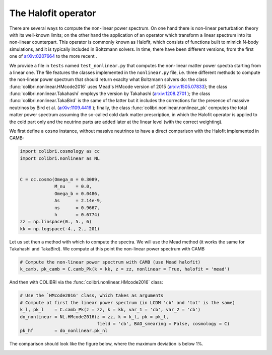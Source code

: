 .. _nonlinear_test:

The Halofit operator
======================================

There are several ways to compute the non-linear power spectrum.
On one hand there is non-linear perturbation theory with its well-known limits; on the other hand the application of an operator which transform a linear spectrum into its non-linear counterpart.
This operator is commonly known as Halofit, which consists of functions built to mimick N-body simulations, and it is typically included in Boltzmann solvers.
In time, there have been different versions, from the first one of `arXiv:0207664 <https://arxiv.org/abs/astro-ph/0207664>`_ to the more recent  .

We provide a file in ``tests`` named ``test_nonlinear.py`` that computes the non-linear matter power spectra starting from a linear one.
The file features the classes implemented in the ``nonlinear.py`` file, i.e. three different methods to compute the non-linear power spectrum that should return exaclty what Boltzmann solvers do: the class :func:`colibri.nonlinear.HMcode2016` uses Mead's HMcode version of 2015 (`arxiv:1505.07833 <https://arxiv.org/abs/1505.07833>`_); the class :func:`colibri.nonlinear.Takahashi` employs the version by Takahashi (`arxiv:1208.2701 <https://arxiv.org/abs/1208.2701>`_ ); the class :func:`colibri.nonlinear.TakaBird` is the same of the latter but it includes the corrections for the presence of massive neutrinos by Bird et al. (`arXiv:1109.4416 <https://arxiv.org/abs/1109.4416>`_ ); finally, the class :func:`colibri.nonlinear.nonlinear_pk` computes the total matter power spectrum assuming the so-called cold dark matter prescription, in which the Halofit operator is applied to the cold part only and the neutrino parts are added later at the linear level (with the correct weighting).

We first define a ``cosmo`` instance, without massive neutrinos to have a direct comparison with the Halofit implemented in CAMB:

.. code-block:: python

 import colibri.cosmology as cc
 import colibri.nonlinear as NL


 C = cc.cosmo(Omega_m = 0.3089,
              M_nu    = 0.0,
              Omega_b = 0.0486,
              As      = 2.14e-9,
              ns      = 0.9667,
              h       = 0.6774)
 zz = np.linspace(0., 5., 6)
 kk = np.logspace(-4., 2., 201)

Let us set then a method with which to compute the spectra. We will use the Mead method (it works the same for Takahashi and TakaBird).
We compute at this point the non-linear power spectrum with CAMB

.. code-block:: python

 # Compute the non-linear power spectrum with CAMB (use Mead halofit)
 k_camb, pk_camb = C.camb_Pk(k = kk, z = zz, nonlinear = True, halofit = 'mead')

And then with COLIBRI via the :func:`colibri.nonlinear.HMcode2016` class:

.. code-block:: python

 # Use the `HMcode2016' class, which takes as arguments
 # Compute at first the linear power spectrum (in LCDM 'cb' and 'tot' is the same)
 k_l, pk_l    = C.camb_Pk(z = zz, k = kk, var_1 = 'cb', var_2 = 'cb')
 do_nonlinear = NL.HMcode2016(z = zz, k = k_l, pk = pk_l,
                              field = 'cb', BAO_smearing = False, cosmology = C)
 pk_hf        = do_nonlinear.pk_nl

The comparison should look like the figure below, where the maximum deviation is below 1%.

.. image:: ../_static/nonlinear_spectrum.png
   :width: 700



